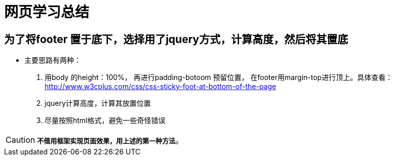 = 网页学习总结

== 为了将footer 置于底下，选择用了jquery方式，计算高度，然后将其置底
* 主要思路有两种：
  . 用body 的height：100%， 再进行padding-botoom 预留位置， 在footer用margin-top进行顶上。具体查看：<http://www.w3cplus.com/css/css-sticky-foot-at-bottom-of-the-page>
  . jquery计算高度，计算其放置位置
  . 尽量按照html格式，避免一些奇怪错误


CAUTION: `*不借用框架实现页面效果，用上述的第一种方法*`。



